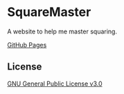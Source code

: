 * SquareMaster
A website to help me master squaring.

[[https://aiyazmostofa.github.io/squaremaster][GitHub Pages]]

** License
[[file:LICENSE][GNU General Public License v3.0]]

